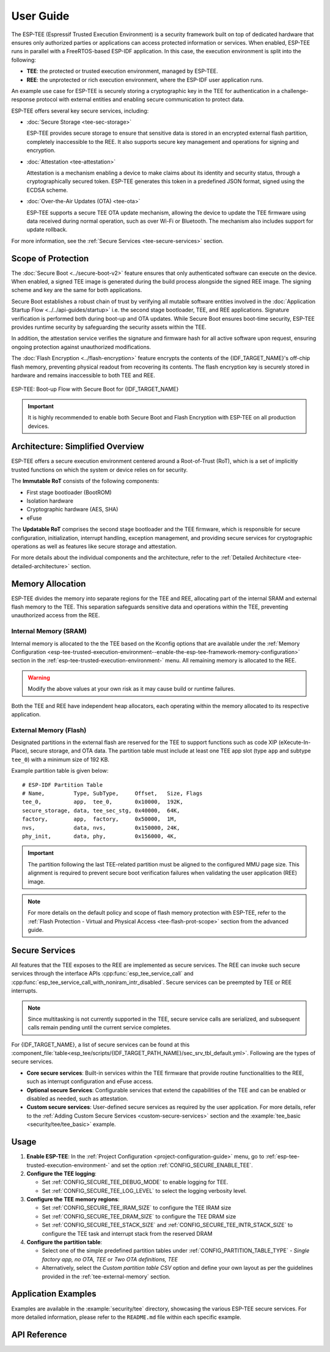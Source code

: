 User Guide
==========

The ESP-TEE (Espressif Trusted Execution Environment) is a security framework built on top of dedicated hardware that ensures only authorized parties or applications can access protected information or services.
When enabled, ESP-TEE runs in parallel with a FreeRTOS-based ESP-IDF application. In this case, the execution environment is split into the following:

- **TEE**: the protected or trusted execution environment, managed by ESP-TEE.

- **REE**: the unprotected or rich execution environment, where the ESP-IDF user application runs.

An example use case for ESP-TEE is securely storing a cryptographic key in the TEE for authentication in a challenge-response protocol with external entities and enabling secure communication to protect data.

ESP-TEE offers several key secure services, including:

- :doc:`Secure Storage <tee-sec-storage>`

  ESP-TEE provides secure storage to ensure that sensitive data is stored in an encrypted external flash partition, completely inaccessible to the REE. It also supports secure key management and operations for signing and encryption.

- :doc:`Attestation <tee-attestation>`

  Attestation is a mechanism enabling a device to make claims about its identity and security status, through a cryptographically secured token. ESP-TEE generates this token in a predefined JSON format, signed using the ECDSA scheme.

- :doc:`Over-the-Air Updates (OTA) <tee-ota>`

  ESP-TEE supports a secure TEE OTA update mechanism, allowing the device to update the TEE firmware using data received during normal operation, such as over Wi-Fi or Bluetooth. The mechanism also includes support for update rollback.

For more information, see the :ref:`Secure Services <tee-secure-services>` section.

Scope of Protection
-------------------

The :doc:`Secure Boot <../secure-boot-v2>` feature ensures that only authenticated software can execute on the device. When enabled, a signed TEE image is generated during the build process alongside the signed REE image. The signing scheme and key are the same for both applications.

Secure Boot establishes a robust chain of trust by verifying all mutable software entities involved in the :doc:`Application Startup Flow <../../api-guides/startup>` i.e. the second stage bootloader, TEE, and REE applications. Signature verification is performed both during boot-up and OTA updates. While Secure Boot ensures boot-time security, ESP-TEE provides runtime security by safeguarding the security assets within the TEE.

In addition, the attestation service verifies the signature and firmware hash for all active software upon request, ensuring ongoing protection against unauthorized modifications.

The :doc:`Flash Encryption <../flash-encryption>` feature encrypts the contents of the {IDF_TARGET_NAME}'s off-chip flash memory, preventing physical readout from recovering its contents. The flash encryption key is securely stored in hardware and remains inaccessible to both TEE and REE.

.. figure:: ../../../_static/esp_tee/esp_tee_secure_boot.png
    :align: center
    :alt: ESP-TEE: Boot-up Flow with Secure Boot for {IDF_TARGET_NAME}
    :figclass: align-center

    ESP-TEE: Boot-up Flow with Secure Boot for {IDF_TARGET_NAME}

.. important::

    It is highly recommended to enable both Secure Boot and Flash Encryption with ESP-TEE on all production devices.

Architecture: Simplified Overview
---------------------------------

ESP-TEE offers a secure execution environment centered around a Root-of-Trust (RoT), which is a set of implicitly trusted functions on which the system or device relies on for security.

The **Immutable RoT** consists of the following components:

- First stage bootloader (BootROM)
- Isolation hardware
- Cryptographic hardware (AES, SHA)
- eFuse

The **Updatable RoT** comprises the second stage bootloader and the TEE firmware, which is responsible for secure configuration, initialization, interrupt handling, exception management, and providing secure services for cryptographic operations as well as features like secure storage and attestation.

For more details about the individual components and the architecture, refer to the :ref:`Detailed Architecture <tee-detailed-architecture>` section.

.. _tee-memory-allocation:

Memory Allocation
-----------------

ESP-TEE divides the memory into separate regions for the TEE and REE, allocating part of the internal SRAM and external flash memory to the TEE. This separation safeguards sensitive data and operations within the TEE, preventing unauthorized access from the REE.

.. _tee-internal-memory:

Internal Memory (SRAM)
^^^^^^^^^^^^^^^^^^^^^^

Internal memory is allocated to the the TEE based on the Kconfig options that are available under the :ref:`Memory Configuration <esp-tee-trusted-execution-environment--enable-the-esp-tee-framework-memory-configuration>` section in the :ref:`esp-tee-trusted-execution-environment-` menu. All remaining memory is allocated to the REE.

.. warning::

  Modify the above values at your own risk as it may cause build or runtime failures.

Both the TEE and REE have independent heap allocators, each operating within the memory allocated to its respective application.

.. _tee-external-memory:

External Memory (Flash)
^^^^^^^^^^^^^^^^^^^^^^^

Designated partitions in the external flash are reserved for the TEE to support functions such as code XIP (eXecute-In-Place), secure storage, and OTA data. The partition table must include at least one TEE app slot (type ``app`` and subtype ``tee_0``) with a minimum size of 192 KB.

Example partition table is given below: ::

  # ESP-IDF Partition Table
  # Name,         Type, SubType,     Offset,   Size, Flags
  tee_0,          app,  tee_0,       0x10000,  192K,
  secure_storage, data, tee_sec_stg, 0x40000,  64K,
  factory,        app,  factory,     0x50000,  1M,
  nvs,            data, nvs,         0x150000, 24K,
  phy_init,       data, phy,         0x156000, 4K,

.. important::

  The partition following the last TEE-related partition must be aligned to the configured MMU page size. This alignment is required to prevent secure boot verification failures when validating the user application (REE) image.

.. note::

  For more details on the default policy and scope of flash memory protection with ESP-TEE, refer to the :ref:`Flash Protection - Virtual and Physical Access <tee-flash-prot-scope>` section from the advanced guide.

.. _tee-secure-services:

Secure Services
---------------

All features that the TEE exposes to the REE are implemented as secure services. The REE can invoke such secure services through the interface APIs :cpp:func:`esp_tee_service_call` and :cpp:func:`esp_tee_service_call_with_noniram_intr_disabled`. Secure services can be preempted by TEE or REE interrupts.

.. note::

  Since multitasking is not currently supported in the TEE, secure service calls are serialized, and subsequent calls remain pending until the current service completes.

For {IDF_TARGET_NAME}, a list of secure services can be found at this :component_file:`table<esp_tee/scripts/{IDF_TARGET_PATH_NAME}/sec_srv_tbl_default.yml>`. Following are the types of secure services.

- **Core secure services**: Built-in services within the TEE firmware that provide routine functionalities to the REE, such as interrupt configuration and eFuse access.

- **Optional secure Services**: Configurable services that extend the capabilities of the TEE and can be enabled or disabled as needed, such as attestation.

- **Custom secure services**: User-defined secure services as required by the user application. For more details, refer to the :ref:`Adding Custom Secure Services <custom-secure-services>` section and the :example:`tee_basic <security/tee/tee_basic>` example.

Usage
-----

#. **Enable ESP-TEE**: In the :ref:`Project Configuration <project-configuration-guide>` menu, go to :ref:`esp-tee-trusted-execution-environment-` and set the option :ref:`CONFIG_SECURE_ENABLE_TEE`.

#. **Configure the TEE logging**:

   - Set :ref:`CONFIG_SECURE_TEE_DEBUG_MODE` to enable logging for TEE.

   - Set :ref:`CONFIG_SECURE_TEE_LOG_LEVEL` to select the logging verbosity level.

#. **Configure the TEE memory regions**:

   - Set :ref:`CONFIG_SECURE_TEE_IRAM_SIZE` to configure the TEE IRAM size

   - Set :ref:`CONFIG_SECURE_TEE_DRAM_SIZE` to configure the TEE DRAM size

   - Set :ref:`CONFIG_SECURE_TEE_STACK_SIZE` and :ref:`CONFIG_SECURE_TEE_INTR_STACK_SIZE` to configure the TEE task and interrupt stack from the reserved DRAM

#. **Configure the partition table**:

   - Select one of the simple predefined partition tables under :ref:`CONFIG_PARTITION_TABLE_TYPE` - *Single factory app, no OTA, TEE* or *Two OTA definitions, TEE*

   - Alternatively, select the *Custom partition table CSV* option and define your own layout as per the guidelines provided in the :ref:`tee-external-memory` section.

Application Examples
--------------------

Examples are available in the :example:`security/tee` directory, showcasing the various ESP-TEE secure services. For more detailed information, please refer to the ``README.md`` file within each specific example.

API Reference
-------------

.. include-build-file:: inc/esp_tee.inc
